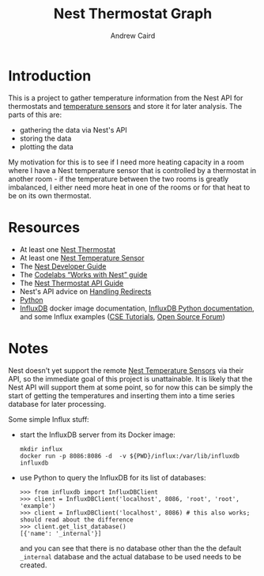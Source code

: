 #+OPTIONS: ':t H:3 ^:{} author:t date:t email:t num:t toc:t title:t
#+TITLE: Nest Thermostat Graph
#+AUTHOR: Andrew Caird
#+EMAIL: acaird@gmail.com

* Introduction

  This is a project to gather temperature information from the Nest
  API for thermostats and [[https://nest.com/thermostats/nest-temperature-sensor/overview/][temperature sensors]] and store it for later
  analysis.  The parts of this are:
   - gathering the data via Nest's API
   - storing the data
   - plotting the data

  My motivation for this is to see if I need more heating capacity in
  a room where I have a Nest temperature sensor that is controlled by
  a thermostat in another room - if the temperature between the two
  rooms is greatly imbalanced, I either need more heat in one of the
  rooms or for that heat to be on its own thermostat.
  
* Resources
  - At least one [[https://nest.com/connected-home/energy/the-technology-behind-the-nest-thermostat-e-s-display][Nest Thermostat]]
  - At least one [[https://nest.com/thermostats/nest-temperature-sensor/overview/][Nest Temperature Sensor]]
  - The [[https://developers.nest.com/][Nest Developer Guide]]
  - The [[https://codelabs.developers.google.com/codelabs/wwn-api-quickstart/#4][Codelabs "Works with Nest" guide]]
  - The [[https://developers.nest.com/reference/api-thermostat][Nest Thermostat API Guide]]
  - Nest's API advice on [[https://developers.nest.com/guides/api/how-to-handle-redirects][Handling Redirects]]
  - [[https://www.python.org/][Python]]
  - [[https://docs.docker.com/samples/library/influxdb/][InfluxDB]] docker image documentation, [[https://github.com/influxdata/influxdb-python][InfluxDB Python
    documentation]], and some Influx examples ([[http://csetutorials.com/influxdb-tutorial.html][CSE Tutorials]], [[https://opensourceforu.com/2016/12/introduction-influxdb-time-series-database/][Open
    Source Forum]])
* Notes
  Nest doesn't yet support the remote [[https://nest.com/thermostats/nest-temperature-sensor/overview/][Nest Temperature Sensors]] via
  their API, so the immediate goal of this project is unattainable.
  It is likely that the Nest API will support them at some point, so
  for now this can be simply the start of getting the temperatures and
  inserting them into a time series database for later processing.

  Some simple Influx stuff:
  - start the InfluxDB server from its Docker image:
    #+BEGIN_EXAMPLE
      mkdir influx
      docker run -p 8086:8086 -d  -v ${PWD}/influx:/var/lib/influxdb influxdb
    #+END_EXAMPLE
  - use Python to query the InfluxDB for its list of databases:
    #+BEGIN_EXAMPLE
      >>> from influxdb import InfluxDBClient
      >>> client = InfluxDBClient('localhost', 8086, 'root', 'root', 'example')
      >>> client = InfluxDBClient('localhost', 8086) # this also works; should read about the difference
      >>> client.get_list_database()
      [{'name': '_internal'}]
    #+END_EXAMPLE
    and you can see that there is no database other than the the
    default =_internal= database and the actual database to be used
    needs to be created.



  
  

